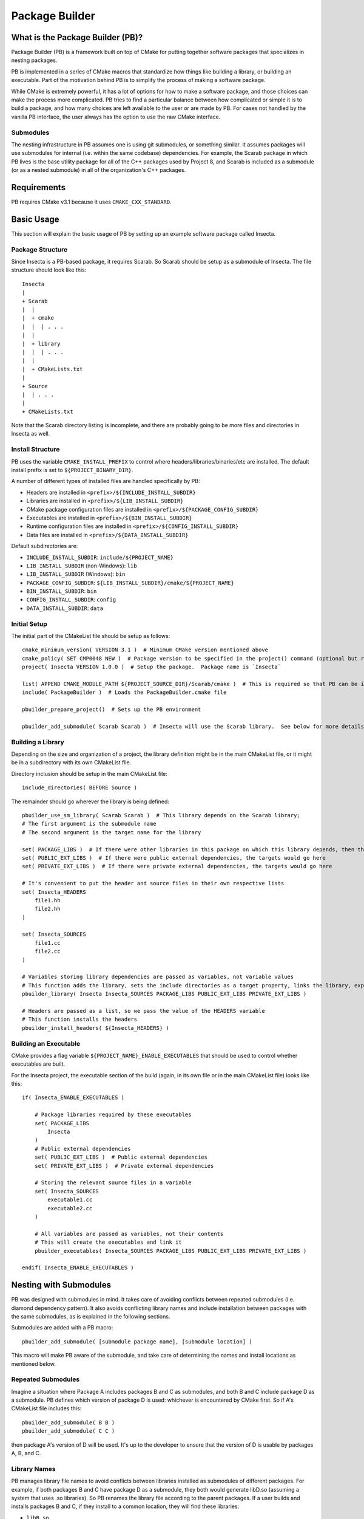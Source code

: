 Package Builder
===============

What is the Package Builder (PB)?
---------------------------------

Package Builder (PB) is a framework built on top of CMake for putting together software packages that specializes in nesting packages.

PB is implemented in a series of CMake macros that standardize how things like building a library, or building an executable.  
Part of the motivation behind PB is to simplify the process of making a software package.  

While CMake is extremely powerful, it has a lot of options for how to make a software package, 
and those choices can make the process more complicated.  PB tries to find a particular balance between how complicated or 
simple it is to build a package, and how many choices are left available to the user or are made by PB.  
For cases not handled by the vanilla PB interface, the user always has the option to use the raw CMake interface.

Submodules
^^^^^^^^^^

The nesting infrastructure in PB assumes one is using git submodules, or something similar.  
It assumes packages will use submodules for internal (i.e. within the same codebase) dependencies.  
For example, the Scarab package in which PB lives is the base utility package for all of the C++ packages used by Project 8, 
and Scarab is included as a submodule (or as a nested submodule) in all of the organization's C++ packages.


Requirements
------------

PB requires CMake v3.1 because it uses ``CMAKE_CXX_STANDARD``.


Basic Usage
-----------

This section will explain the basic usage of PB by setting up an example software package called Insecta.

Package Structure
^^^^^^^^^^^^^^^^^

Since Insecta is a PB-based package, it requires Scarab.  So Scarab should be setup as a submodule of Insecta.  
The file structure should look like this::

    Insecta
    |
    + Scarab
    |  |
    |  + cmake
    |  |  | . . .
    |  |
    |  + library
    |  |  | . . .
    |  |
    |  + CMakeLists.txt
    |
    + Source
    |  | . . .
    |
    + CMakeLists.txt
    
Note that the Scarab directory listing is incomplete, and there are probably going to be more files and directories in Insecta as well.


Install Structure
^^^^^^^^^^^^^^^^^

PB uses the variable ``CMAKE_INSTALL_PREFIX`` to control where headers/libraries/binaries/etc are installed.  
The default install prefix is set to ``${PROJECT_BINARY_DIR}``.

A number of different types of installed files are handled specifically by PB:

- Headers are installed in ``<prefix>/${INCLUDE_INSTALL_SUBDIR}``
- Libraries are installed in ``<prefix>/${LIB_INSTALL_SUBDIR}``
- CMake package configuration files are installed in ``<prefix>/${PACKAGE_CONFIG_SUBDIR}``
- Executables are installed in ``<prefix>/${BIN_INSTALL_SUBDIR}``
- Runtime configuration files are installed in ``<prefix>/${CONFIG_INSTALL_SUBDIR}``
- Data files are installed in ``<prefix>/${DATA_INSTALL_SUBDIR}``

Default subdirectories are:

- ``INCLUDE_INSTALL_SUBDIR``: ``include/${PROJECT_NAME}``
- ``LIB_INSTALL_SUBDIR`` (non-Windows): ``lib``
- ``LIB_INSTALL_SUBDIR`` (Windows): ``bin``
- ``PACKAGE_CONFIG_SUBDIR``: ``${LIB_INSTALL_SUBDIR}/cmake/${PROJECT_NAME}``
- ``BIN_INSTALL_SUBDIR``: ``bin``
- ``CONFIG_INSTALL_SUBDIR``: ``config``
- ``DATA_INSTALL_SUBDIR``: ``data``


Initial Setup
^^^^^^^^^^^^^

The initial part of the CMakeList file should be setup as follows::

    cmake_minimum_version( VERSION 3.1 )  # Minimum CMake version mentioned above
    cmake_policy( SET CMP0048 NEW )  # Package version to be specified in the project() command (optional but recommended)
    project( Insecta VERSION 1.0.0 )  # Setup the package.  Package name is `Insecta`

    list( APPEND CMAKE_MODULE_PATH ${PROJECT_SOURCE_DIR}/Scarab/cmake )  # This is required so that PB can be included
    include( PackageBuilder )  # Loads the PackageBuilder.cmake file

    pbuilder_prepare_project()  # Sets up the PB environment

    pbuilder_add_submodule( Scarab Scarab )  # Insecta will use the Scarab library.  See below for more details on this macro.

Building a Library
^^^^^^^^^^^^^^^^^^

Depending on the size and organization of a project, the library definition might be in the main CMakeList file, 
or it might be in a subdirectory with its own CMakeList file.

Directory inclusion should be setup in the main CMakeList file::

    include_directories( BEFORE Source )

The remainder should go wherever the library is being defined::

    pbuilder_use_sm_library( Scarab Scarab )  # This library depends on the Scarab library;
    # The first argument is the submodule name
    # The second argument is the target name for the library

    set( PACKAGE_LIBS )  # If there were other libraries in this package on which this library depends, then they would be put in this variable
    set( PUBLIC_EXT_LIBS )  # If there were public external dependencies, the targets would go here
    set( PRIVATE_EXT_LIBS )  # If there were private external dependencies, the targets would go here

    # It's convenient to put the header and source files in their own respective lists
    set( Insecta_HEADERS 
        file1.hh
        file2.hh
    )

    set( Insecta_SOURCES
        file1.cc
        file2.cc
    )

    # Variables storing library dependencies are passed as variables, not variable values
    # This function adds the library, sets the include directories as a target property, links the library, exports the target, and installs the library.
    pbuilder_library( Insecta Insecta_SOURCES PACKAGE_LIBS PUBLIC_EXT_LIBS PRIVATE_EXT_LIBS )

    # Headers are passed as a list, so we pass the value of the HEADERS variable
    # This function installs the headers
    pbuilder_install_headers( ${Insecta_HEADERS} )


Building an Executable
^^^^^^^^^^^^^^^^^^^^^^

CMake provides a flag variable ``${PROJECT_NAME}_ENABLE_EXECUTABLES`` that should be used to control whether executables are built.

For the Insecta project, the executable section of the build (again, in its own file or in the main CMakeList file) looks like this::

    if( Insecta_ENABLE_EXECUTABLES )

        # Package libraries required by these executables
        set( PACKAGE_LIBS
            Insecta
        )
        # Public external dependencies
        set( PUBLIC_EXT_LIBS )  # Public external dependencies
        set( PRIVATE_EXT_LIBS )  # Private external dependencies

        # Storing the relevant source files in a variable
        set( Insecta_SOURCES
            executable1.cc
            executable2.cc
        )

        # All variables are passed as variables, not their contents
        # This will create the executables and link it
        pbuilder_executables( Insecta_SOURCES PACKAGE_LIBS PUBLIC_EXT_LIBS PRIVATE_EXT_LIBS )

    endif( Insecta_ENABLE_EXECUTABLES )

Nesting with Submodules
-----------------------

PB was designed with submodules in mind.  It takes care of avoiding conflicts between repeated submodules (i.e. diamond dependency pattern).  
It also avoids conflicting library names and include installation between packages with the same submodules, as is explained in the following sections.

Submodules are added with a PB macro::

    pbuilder_add_submodule( [submodule package name], [submodule location] )

This macro will make PB aware of the submodule, and take care of determining the names and install locations as mentioned below.


Repeated Submodules
^^^^^^^^^^^^^^^^^^^

Imagine a situation where Package A includes packages B and C as submodules, and both B and C include package D as a submodule.  
PB defines which version of package D is used: whichever is encountered by CMake first.  So if A's CMakeList file includes this::

    pbuilder_add_submodule( B B )
    pbuilder_add_submodule( C C )

then package A's version of D will be used.  It's up to the developer to ensure that the version of D is usable by packages A, B, and C.

Library Names
^^^^^^^^^^^^^

PB manages library file names to avoid conflicts between libraries installed as submodules of different packages.  
For example, if both packages B and C have package D as a submodule, they both would generate libD.so (assuming a system that uses .so libraries).  
So PB renames the library file according to the parent packages.  If a user builds and installs packages B and C, 
if they install to a common location, they will find these libraries:

- ``libB.so``
- ``libD_B.so``
- ``libC``
- ``libD_C.so``

They could also separately build and install package D, which would build ``libD.so``.

PB supports arbitrary levels of nesting for library names.  In the example in the section above, package A would build these libraries:

- ``libA.so``
- ``libB_A.so``
- ``libD_B_A.so``
- ``libC_A.so``


Include Install Directories
^^^^^^^^^^^^^^^^^^^^^^^^^^^

PB manages include install directories to avoid conflicts between headers installed as submodules of different packages.  
Headers from all submodules of a parent project are installed in subdirectories of the parent project's header install directory.

Continuing the A/B/C/D example from above, the include directories would be structured like this::

    <prefix>
    |
    + include
      |
      + A
        |
        + <A's header files>
        |
        + B
        | + <B's header files>
        |
        + C
        | + <C's header files>
        |
        + D
          + <D's header files>

Unlike with the library naming, the submodule include-directory structure does not follow the structure of the submodule nesting: 
all submodules are setup as subdirectories of the top parent project's include directory.  Unlike with libraries, 
which tend to be installed in a single directory (if using a common install prefix), header files are installed in 
project-specific subdirectories of the ``include`` directory, so submodule include subdirectories will avoid conflicts by being 
all within the parent project's directory.


CMake Configure Scripts
^^^^^^^^^^^^^^^^^^^^^^^

Please refer to the next section.


CMake Configuration Setup
-------------------------

In modern CMake usage, package configurations for installed packages are discovered by loading ``.cmake`` files describing the installed package, 
rather than by using ``FindPackage`` scripts.  PB supports the creation of CMake configuration scripts.  
PB uses one of the standard configuration-file locations for installing the package-config files:  ``<prefix>/${LIB_INSTALL_SUBDIR}/cmake/${PROJECT_NAME}``.

The package author is responsible for creating a configurable package-config file (apologies for the confusing wording).  
The file is "configurable" in that CMake will customize the file using the ``configure_file()`` command during the CMake configure stage.  
The user should include this in their main CMakeList file::

    configure_file( ${PROJECT_SOURCE_DIR}/[project name]Config.cmake.in ${CMAKE_CURRENT_BINARY_DIR}/[project name]Config.cmake @ONLY )

Then the user calls a PB macro that will install the above configuration file, and create configuration files that 
describe the version and targets of the package::

    pbuilder_do_package_config()

Here is an example of a simple package-config template file, taken from the PBTest package that comes with Scarab (in the ``testing`` directory)::

    # PBTestConfig.cmake

    get_filename_component( PBTest_CMAKE_DIR "${CMAKE_CURRENT_LIST_FILE}" PATH )

    # Find the dependencies
    include( CMakeFindDependencyMacro )
    find_dependency( Scarab REQUIRED PATHS ${PBTest_CMAKE_DIR}/Scarab @Scarab_BINARY_LOCATION@ )

    # Import targets if they're not already present
    if( NOT TARGET PBTest::@PBTest_FULL_PROJECT_NAME@ )
        if( TARGET @PBTest_FULL_PROJECT_NAME@ )
            add_library( PBTest::@PBTest_FULL_PROJECT_NAME@ ALIAS @PBTest_FULL_PROJECT_NAME@ )
        else()
            include("${PBTest_CMAKE_DIR}/PBTestTargets.cmake")
        endif()
    endif()

For packages that include PB-based submodules, those are considered dependencies in this context.  
In the above example, Scarab is a subumodule of PBTest, and it required to be found by PBTest.  
It provides two path hints: ``${PBTest_CMAKE_DIR}/Scarab`` for occasions when PBTest has been installed, and ``@Scarab_BINARY_LOCATION@`` 
for occasions when PBTest is itself being used as a submodule.

The last section ensures that all of the expected library targets are present.  If they're not there, then usually the ``Targets`` 
config file is included.  If, for some reason, the library target is present but not with the expected namespace, 
then an alias target with the namespace is created.  For a project with multiple libraries, only one ``Targets`` 
config file would be included, but multiple alias libraries would need to be created, one per real library.
